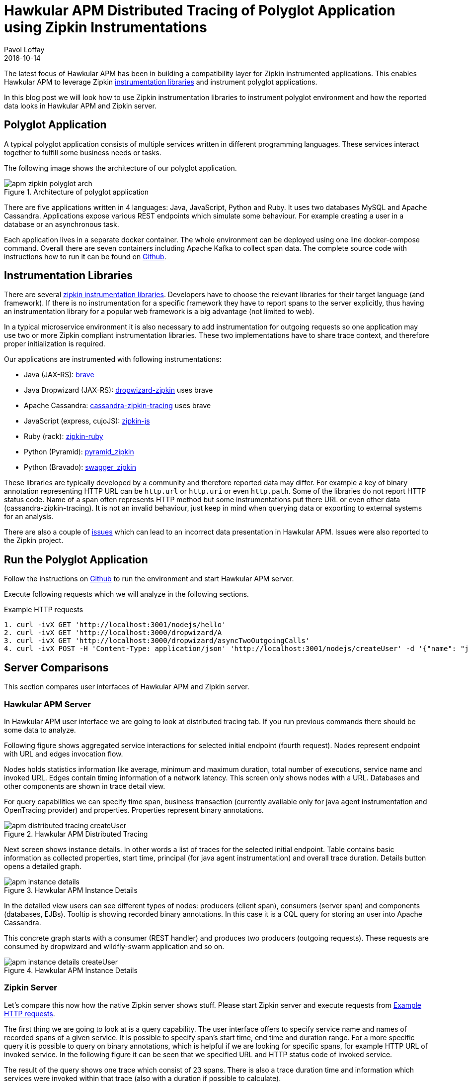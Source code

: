 = Hawkular APM Distributed Tracing of Polyglot Application using Zipkin Instrumentations
Pavol Loffay
2016-10-14
:icons: font
:jbake-type: post
:jbake-status: published
:jbake-tags: blog, apm, tracing, zipkin, polyglot

The latest focus of Hawkular APM has been in building a compatibility layer 
for Zipkin instrumented applications. This enables Hawkular APM to leverage 
Zipkin http://zipkin.io/pages/existing_instrumentations.html[instrumentation libraries]
and instrument polyglot applications. 

In this blog post we will look how to use Zipkin instrumentation libraries to instrument 
polyglot environment and how the reported data looks in Hawkular APM and Zipkin server. 

== Polyglot Application
A typical polyglot application consists of multiple services written in different programming
languages. These services interact together to fulfill some business needs or tasks. 

The following image shows the architecture of our polyglot application.

ifndef::env-github[]
image::/img/blog/2016/apm-zipkin-polyglot-arch.png[title="Architecture of polyglot application",align="center"]
endif::[]
ifdef::env-github[]
image::../../../../../assets/img/blog/2016/apm-zipkin-polyglot-arch.png[title="Architecture of polyglot application", align="center"]
endif::[]

There are five applications written in 4 languages: Java, JavaScript, Python and Ruby. 
It uses two databases MySQL and Apache Cassandra. Applications expose various REST endpoints 
which simulate some behaviour. For example creating a user in a database or an asynchronous task.

Each application lives in a separate docker container. The whole environment can be deployed 
using one line docker-compose command. Overall there are seven containers including Apache Kafka 
to collect span data. The complete source code with instructions how to run it can be found on
https://github.com/hawkular/hawkular-apm/tree/master/examples/polyglot-zipkin[Github].

== Instrumentation Libraries
There are several http://zipkin.io/pages/existing_instrumentations.html[zipkin instrumentation libraries]. 
Developers have to choose the relevant libraries for their target language (and framework).
If there is no instrumentation for a specific framework they have to report spans to the 
server explicitly, thus having an instrumentation library for a popular web framework is a big
advantage (not limited to web).
 
In a typical microservice environment it is also necessary to add instrumentation for outgoing 
requests so one application may use two or more Zipkin compliant instrumentation libraries. 
These two implementations have to share trace context, and therefore proper initialization 
is required.

Our applications are instrumented with following instrumentations:

 * Java (JAX-RS): https://github.com/openzipkin/brave[brave]
 * Java Dropwizard (JAX-RS): https://github.com/smoketurner/dropwizard-zipkin[dropwizard-zipkin] uses brave
 * Apache Cassandra: https://github.com/thelastpickle/cassandra-zipkin-tracing[cassandra-zipkin-tracing] uses brave
 * JavaScript (express, cujoJS): https://github.com/openzipkin/zipkin-js[zipkin-js]
 * Ruby (rack): https://github.com/openzipkin/zipkin-ruby[zipkin-ruby]
 * Python (Pyramid): https://github.com/Yelp/pyramid_zipkin[pyramid_zipkin]
 * Python (Bravado): https://github.com/Yelp/swagger_zipkin[swagger_zipkin]

These libraries are typically developed by a community and therefore reported data may differ. For 
example a key of binary annotation representing HTTP URL can be `http.url` or `http.uri` or even 
`http.path`. Some of the libraries do not report HTTP status code. Name of a span often represents
HTTP method but some instrumentations put there URL or even other data (cassandra-zipkin-tracing).
It is not an invalid behaviour, just keep in mind when querying data or exporting to external systems for 
an analysis.

There are also a couple of 
https://github.com/hawkular/hawkular-apm/tree/master/examples/polyglot-zipkin#known-issues[issues] 
which can lead to an incorrect data presentation in Hawkular APM. Issues were also reported to the Zipkin project.

== Run the Polyglot Application
Follow the instructions on 
https://github.com/hawkular/hawkular-apm/tree/master/examples/polyglot-zipkin[Github] 
to run the environment and start Hawkular APM server.

Execute following requests which we will analyze in the following sections.

.Example HTTP requests
[[requests]]
-----
1. curl -ivX GET 'http://localhost:3001/nodejs/hello'
2. curl -ivX GET 'http://localhost:3000/dropwizard/A
3. curl -ivX GET 'http://localhost:3000/dropwizard/asyncTwoOutgoingCalls'
4. curl -ivX POST -H 'Content-Type: application/json' 'http://localhost:3001/nodejs/createUser' -d '{"name": "jdoe"}'
-----

== Server Comparisons
This section compares user interfaces of Hawkular APM and Zipkin server.  

=== Hawkular APM Server
In Hawkular APM user interface we are going to look at distributed tracing tab. If you run previous 
commands there should be some data to analyze. 

Following figure shows aggregated service interactions for selected initial endpoint (fourth request). 
Nodes represent endpoint with URL and edges invocation flow.
 
Nodes holds statistics information like average, minimum and maximum duration, 
total number of executions, service name and invoked URL. 
Edges contain timing information of a network latency. This screen only shows nodes with a URL. 
Databases and other components are shown in trace detail view.

For query capabilities we can specify time span, business transaction 
(currently available only for java agent instrumentation and OpenTracing provider) and properties. 
Properties represent binary annotations.

ifndef::env-github[]
image::/img/blog/2016/apm-distributed-tracing-createUser.png[title="Hawkular APM Distributed Tracing",align="center"]
endif::[]
ifdef::env-github[]
image::../../../../../assets/img/blog/2016/apm-distributed-tracing-createUser.png[title="Hawkular APM Distributed Tracing", align="center"]
endif::[]

Next screen shows instance details. In other words a list of traces for the selected initial endpoint.
Table contains basic information as collected properties, start time, principal (for java agent instrumentation) 
and overall trace duration. Details button opens a detailed graph.

ifndef::env-github[]
image::/img/blog/2016/apm-instance-details.png[title="Hawkular APM Instance Details",align="center"]
endif::[]
ifdef::env-github[]
image::../../../../../assets/img/blog/2016/apm-instance-details.png[title="Hawkular APM Instance Details",align="center"]
endif::[]

In the detailed view users can see different types of nodes: producers (client span), 
consumers (server span) and components (databases, EJBs). Tooltip is showing recorded binary annotations. 
In this case it is a CQL query for storing an user into Apache Cassandra.

This concrete graph starts with a consumer (REST handler) and produces two producers (outgoing requests). These
requests are consumed by dropwizard and wildfly-swarm application and so on.

ifndef::env-github[]
image::/img/blog/2016/apm-instance-details-createUser.png[title="Hawkular APM Instance Details",align="center"]
endif::[]
ifdef::env-github[]
image::../../../../../assets/img/blog/2016/apm-instance-details-createUser.png[title="Hawkular APM Instance Details",align="center"]
endif::[]

=== Zipkin Server
Let's compare this now how the native Zipkin server shows stuff. Please start Zipkin server and 
execute requests from <<requests>>.

The first thing we are going to look at is a query capability. The user interface
offers to specify service name and names of recorded spans of a given service. 
It is possible to specify span's start time, end time and duration range. 
For a more specific query it is possible to query on binary annotations,
which is helpful if we are looking for specific spans, for example HTTP URL of invoked service.
In the following figure it can be seen that we specified URL and HTTP status code 
of invoked service.

The result of the query shows one trace which consist of 23 spans.
There is also a trace duration time and information which services were invoked within 
that trace (also with a duration if possible to calculate).

ifndef::env-github[]
image::/img/blog/2016/apm-zipkin-createUser-query.png[title="Zipkin Query",align="center"]
endif::[]
ifdef::env-github[]
image::../../../../../assets/img/blog/2016/apm-zipkin-createUser-query.png[title="Zipkin Query",align="center"]
endif::[]

The next screen is a trace instance view. It shows a timeline with timing data relative 
to the trace start time. In the following figure there is a trace view for the third call. 
It can be seen that it represent an asynchronous call. The first call ended before its
descendants.
 
ifndef::env-github[]
image::/img/blog/2016/apm-zipkin-async.png[title="Zipkin Trace Detail",align="center"]
endif::[]
ifdef::env-github[]
image::../../../../../assets/img/blog/2016/apm-zipkin-async.png[title="Zipkin Trace Detail",align="center"]
endif::[]

When you click on a specific span it shows a span detail view with events recorded within
the span. There are also recorded binary annotations which denotes information like HTTP URL 
or HTTP status code. Instrumented application can add custom binary annotations.

ifndef::env-github[]
image::/img/blog/2016/apm-zipkin-async-span-detail.png[title="Zipkin Span Detail",align="center"]
endif::[]
ifdef::env-github[]
image::../../../../../assets/img/blog/2016/apm-zipkin-async-span-detail.png[title="Zipkin Span Detail",align="center"]
endif::[]

The last Zipkin screen is showing dependencies between services. When you click on a specific 
service it shows how many calls were triggered from a service to a service. The more calls to 
the service the wider arrow.

ifndef::env-github[]
image::/img/blog/2016/apm-zipkin-dependencies.png[title="Zipkin Service Dependencies",align="center"]
endif::[]
ifdef::env-github[]
image::../../../../../assets/img/blog/2016/apm-zipkin-dependencies.png[title="Zipkin Service Dependencies",align="center"]
endif::[]

== Conclusion
We have seen a brief comparison of Hawkular APM and Zipkin server. Both of these projects 
display data differently. Hawkular APM is doing more high level aggregations based on user 
specific filter with calculation of statistics. On the other side Zipkin displays spans in
"RAW" fashion. There are definitely advantages and disadvantages for both of these approaches. 

We are always interested to hear feedback from users on how the information presentation may be 
improved to provide a powerful tool to analyze timing data of distributed applications.

== Links
* Polyglot example: https://github.com/hawkular/hawkular-apm/tree/master/examples/polyglot-zipkin
* Zipkin instrumentations: http://zipkin.io/pages/existing_instrumentations.html
* Hawkular APM: https://github.com/hawkular/hawkular-apm
* Zipkin: https://github.com/openzipkin/zipkin
